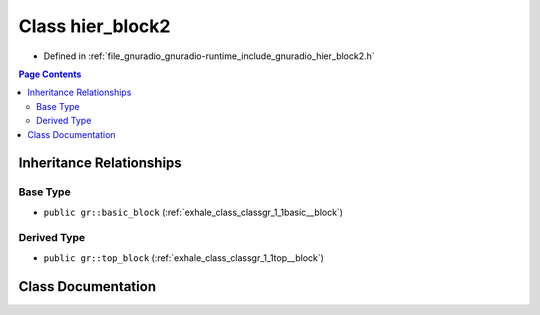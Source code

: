 .. _exhale_class_classgr_1_1hier__block2:

Class hier_block2
=================

- Defined in :ref:`file_gnuradio_gnuradio-runtime_include_gnuradio_hier_block2.h`


.. contents:: Page Contents
   :local:
   :backlinks: none


Inheritance Relationships
-------------------------

Base Type
*********

- ``public gr::basic_block`` (:ref:`exhale_class_classgr_1_1basic__block`)


Derived Type
************

- ``public gr::top_block`` (:ref:`exhale_class_classgr_1_1top__block`)


Class Documentation
-------------------


.. doxygenclass:: gr::hier_block2
   :project: gnuradio
   :members:
   :protected-members:
   :undoc-members: